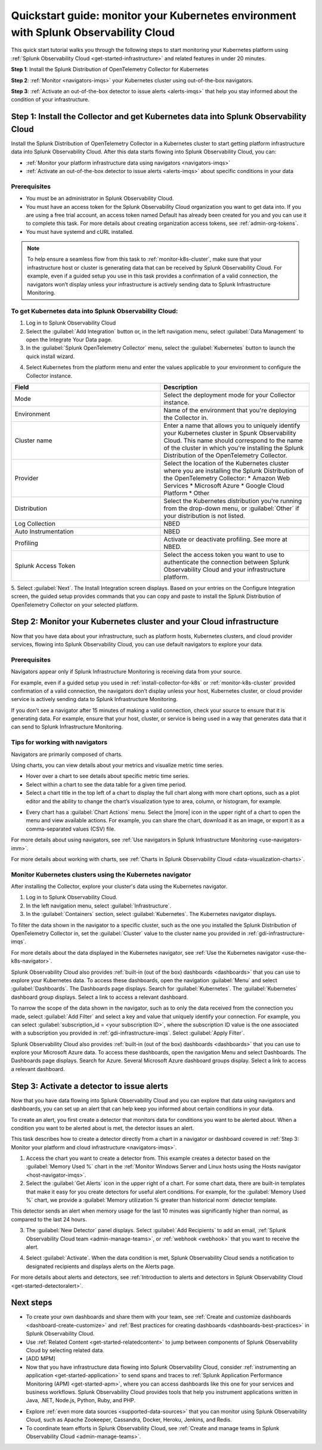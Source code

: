 .. _k8s-quickstart-guide:

*********************************************************************************************
Quickstart guide: monitor your Kubernetes environment with Splunk Observability Cloud
*********************************************************************************************

This quick start tutorial walks you through the following steps to start monitoring your Kubernetes platform using :ref:`Splunk Observability Cloud <get-started-infrastructure>` and related features in under 20 minutes.

:strong:`Step 1`: Install the Splunk Distribution of OpenTelemetry Collector for Kubernetes 

:strong:`Step 2`: :ref:`Monitor <navigators-imqs>` your Kubernetes cluster using out-of-the-box navigators.

:strong:`Step 3`: :ref:`Activate an out-of-the-box detector to issue alerts <alerts-imqs>` that help you stay informed about the condition of your infrastructure.

.. _install-collector-for-k8s:

Step 1: Install the Collector and get Kubernetes data into Splunk Observability Cloud
======================================================================================

Install the Splunk Distribution of OpenTelemetry Collector in a Kubernetes cluster to start getting platform infrastructure data into Splunk Observability Cloud.
After this data starts flowing into Splunk Observability Cloud, you can:

* :ref:`Monitor your platform infrastructure data using navigators <navigators-imqs>`
* :ref:`Activate an out-of-the-box detector to issue alerts <alerts-imqs>` about specific conditions in your data

Prerequisites
---------------------------------------

* You must be an administrator in Splunk Observability Cloud.
* You must have an access token for the Splunk Observability Cloud organization you want to get data into. If you are using a free trial account, an access token named Default has already been created for you and you can use it to complete this task. 
  For more details about creating organization access tokens, see :ref:`admin-org-tokens`.
* You must have systemd and cURL installed.

.. note::
    
    To help ensure a seamless flow from this task to :ref:`monitor-k8s-cluster`, make sure that your infrastructure host or cluster is generating data that can be received by Splunk Observability Cloud. 
    For example, even if a guided setup you use in this task provides a confirmation of a valid connection, the navigators won’t display unless your infrastructure is actively sending data to Splunk Infrastructure Monitoring.

.. _get-k8s-data-in:

To get Kubernetes data into Splunk Observability Cloud:
-----------------------------------------------------------

1. Log in to Splunk Observability Cloud
2. Select the :guilabel:`Add Integration` button or, in the left navigation menu, select :guilabel:`Data Management` to open the Integrate Your Data page.
3. In the :guilabel:`Splunk OpenTelemetry Collector` menu, select the :guilabel:`Kubernetes` button to launch the quick install wizard.

.. image:: /_images/gdi/k8s-setup-wizard.png
  :width: 80%
  :alt: Installation setup wizard for the OpenTelemetry Collector for Kubernetes.

4. Select Kubernetes from the platform menu and enter the values applicable to your environment to configure the Collector instance.

.. list-table::
  :widths: 50 50
  :header-rows: 1

  * - Field
    - Description
  * - Mode
    - Select the deployment mode for your Collector instance.
  * - Environment
    - Name of the environment that you're deploying the Collector in.
  * - Cluster name
    - Enter a name that allows you to uniquely identify your Kubernetes cluster in Spunk Observability Cloud. This name should correspond to the 
      name of the cluster in which you're installing the Splunk Distribution of the OpenTelemetry Collector.
  * - Provider
    - Select the location of the Kubernetes cluster where you are installing the Splunk Distribution of the OpenTelemetry Collector:
      * Amazon Web Services
      * Microsoft Azure
      * Google Cloud Platform
      * Other
  * - Distribution
    - Select the Kubernetes distribution you're running from the drop-down menu, or :guilabel:`Other` if your distribution is not listed.
  * - Log Collection
    - NBED
  * - Auto Instrumentation
    - NBED
  * - Profiling
    - Activate or deactivate profiling. See more at NBED.
  * - Splunk Access Token
    - Select the access token you want to use to authenticate the connection between Splunk Observability Cloud and your infrastructure platform. 

5. Select :guilabel:`Next`. The Install Integration screen displays. Based on your entries on the Configure Integration screen, the guided setup provides commands that you can copy and paste to 
install the Splunk Distribution of OpenTelemetry Collector on your selected platform.

.. _monitor-k8s-cluster:

Step 2: Monitor your Kubernetes cluster and your Cloud infrastructure
========================================================================

Now that you have data about your infrastructure, such as platform hosts, Kubernetes clusters, and cloud provider services, flowing into Splunk Observability Cloud, 
you can use default navigators to explore your data.

Prerequisites
-----------------------

Navigators appear only if Splunk Infrastructure Monitoring is receiving data from your source.

For example, even if a guided setup you used in :ref:`install-collector-for-k8s` or :ref:`monitor-k8s-cluster` provided confirmation of a valid connection, the navigators don’t display unless your host, Kubernetes cluster, or cloud provider service is actively sending data to Splunk Infrastructure Monitoring.

If you don’t see a navigator after 15 minutes of making a valid connection, check your source to ensure that it is generating data. For example, ensure that your host, cluster, or service is being used in a way that generates data that it can send to Splunk Infrastructure Monitoring.

Tips for working with navigators
----------------------------------------------------------------

Navigators are primarily composed of charts.

Using charts, you can view details about your metrics and visualize metric time series. 

* Hover over a chart to see details about specific metric time series.
* Select within a chart to see the data table for a given time period.
* Select a chart title in the top left of a chart to display the full chart along with more chart options, such as a plot editor and the ability to change the chart’s visualization type to area, column, or histogram, for example.

.. image:: /_images/gdi/k8s-dashboard.gif
  :width: 80% 
  :alt: The user selecting the title of a chart, displaying a full chart along with additional chart options.

* Every chart has a :guilabel:`Chart Actions` menu. Select the |more| icon in the upper right of a chart to open the menu and view available actions. For example, you can share the chart, download it as an image, or export it as a comma-separated values (CSV) file.

.. image:: /_images/gdi/k8s-chart-actions.png
  :width: 80%
  :alt: The chart actions menu.

For more details about using navigators, see :ref:`Use navigators in Splunk Infrastructure Monitoring <use-navigators-imm>`.

For more details about working with charts, see :ref:`Charts in Splunk Observability Cloud <data-visualization-charts>`.

Monitor Kubernetes clusters using the Kubernetes navigator
----------------------------------------------------------------

After installing the Collector, explore your cluster's data using the Kubernetes navigator.

1. Log in to Splunk Observability Cloud.
2. In the left navigation menu, select :guilabel:`Infrastructure`.
3. In the :guilabel:`Containers` section, select :guilabel:`Kubernetes`. The Kubernetes navigator displays.

.. image:: /_images/gdi/k8s-containers.gif
  :width: 80%
  :alt: A user selects the Kubernetes navigator, allowing them to view the status of each Kubernetes container.

To filter the data shown in the navigator to a specific cluster, such as the one you installed the Splunk Distribution of OpenTelemetry Collector in, set the :guilabel:`Cluster` value to the cluster name you provided in :ref:`gdi-infrastructure-imqs`.

For more details about the data displayed in the Kubernetes navigator, see :ref:`Use the Kubernetes navigator <use-the-k8s-navigator>`.

Splunk Observability Cloud also provides :ref:`built-in (out of the box) dashboards <dashboards>` that you can use to explore your Kubernetes data. To access these dashboards, open the navigation :guilabel:`Menu` and select :guilabel:`Dashboards`. The Dashboards page displays. Search for :guilabel:`Kubernetes`. The :guilabel:`Kubernetes` dashboard group displays. Select a link to access a relevant dashboard.

To narrow the scope of the data shown in the navigator, such as to only the data received from the connection you made, select :guilabel:`Add Filter` and select a key and value that uniquely identify your connection. For example, you can select :guilabel:`subscription_id = <your subscription ID>`, where the subscription ID value is the one associated with a subscription you provided in :ref:`gdi-infrastructure-imqs`. Select :guilabel:`Apply Filter`.

Splunk Observability Cloud also provides :ref:`built-in (out of the box) dashboards <dashboards>` that you can use to explore your Microsoft Azure data. To access these dashboards, open the navigation Menu and select Dashboards. The Dashboards page displays. Search for Azure. Several Microsoft Azure dashboard groups display. Select a link to access a relevant dashboard.

.. _activate-ootb-detector:

Step 3: Activate a detector to issue alerts
==================================================================================

Now that you have data flowing into Splunk Observability Cloud and you can explore that data using navigators and dashboards, you can set up an alert that can help keep you informed about certain conditions in your data.

To create an alert, you first create a detector that monitors data for conditions you want to be alerted about. When a condition you want to be alerted about is met, the detector issues an alert.

This task describes how to create a detector directly from a chart in a navigator or dashboard covered in :ref:`Step 3: Monitor your platform and cloud infrastructure <navigators-imqs>`.

1. Access the chart you want to create a detector from. This example creates a detector based on the :guilabel:`Memory Used %` chart in the :ref:`Monitor Windows Server and Linux hosts using the Hosts navigator <host-navigator-imqs>`.
2. Select the :guilabel:`Get Alerts` icon in the upper right of a chart. For some chart data, there are built-in templates that make it easy for you create detectors for useful alert conditions. For example, for the :guilabel:`Memory Used %` chart, we provide a :guilabel:`Memory utilization % greater than historical norm` detector template.

.. image:: /_images/gdi/k8s-new-detector.png
  :width: 80%
  :alt: A user creates a new detector from a chart.

This detector sends an alert when memory usage for the last 10 minutes was significantly higher than normal, as compared to the last 24 hours.

3. The :guilabel:`New Detector` panel displays. Select :guilabel:`Add Recipients` to add an email, :ref:`Splunk Observability Cloud team <admin-manage-teams>`, or :ref:`webhook <webhook>` that you want to receive the alert.

.. image:: /_images/gdi/k8s-activate-detector.png
  :width: 80%
  :alt: A screen shows a summary of the new detector and alert condition.

4. Select :guilabel:`Activate`. When the data condition is met, Splunk Observability Cloud sends a notification to designated recipients and displays alerts on the Alerts page.

.. image:: /_images/gdi/k8s-alert.png
  :width: 70% 
  :alt: An alert that the new detector triggered.

For more details about alerts and detectors, see :ref:`Introduction to alerts and detectors in Splunk Observability Cloud <get-started-detectoralert>`.

.. _k8s-next-steps:

Next steps
=============================

* To create your own dashboards and share them with your team, see :ref:`Create and customize dashboards <dashboard-create-customize>` and :ref:`Best practices for creating dashboards <dashboards-best-practices>` in Splunk Observability Cloud.
* Use :ref:`Related Content <get-started-relatedcontent>` to jump between components of Splunk Observability Cloud by selecting related data.
* [ADD MPM]
* Now that you have infrastructure data flowing into Splunk Observability Cloud, consider :ref:`instrumenting an application <get-started-application>` to send spans and traces to :ref:`Splunk Application Performance Monitoring (APM) <get-started-apm>`, where you can access dashboards like this one for your services and business workflows.
  Splunk Observability Cloud provides tools that help you instrument applications written in Java, .NET, Node.js, Python, Ruby, and PHP.

.. image:: /_images/gdi/instrumenting-preview.png
  :width: 80%
  :alt: A Splunk APM dashboard that displays data gathered by instrumenting back-end applications.


* Explore :ref:`even more data sources <supported-data-sources>` that you can monitor using Splunk Observability Cloud, such as Apache Zookeeper, Cassandra, Docker, Heroku, Jenkins, and Redis.
* To coordinate team efforts in Splunk Observability Cloud, see :ref:`Create and manage teams in Splunk Observability Cloud <admin-manage-teams>`.
  
.. image:: /_images/gdi/dashboard-group-preview.png
  :width: 80%
  :alt: A landing page that displays a team's dashboards.